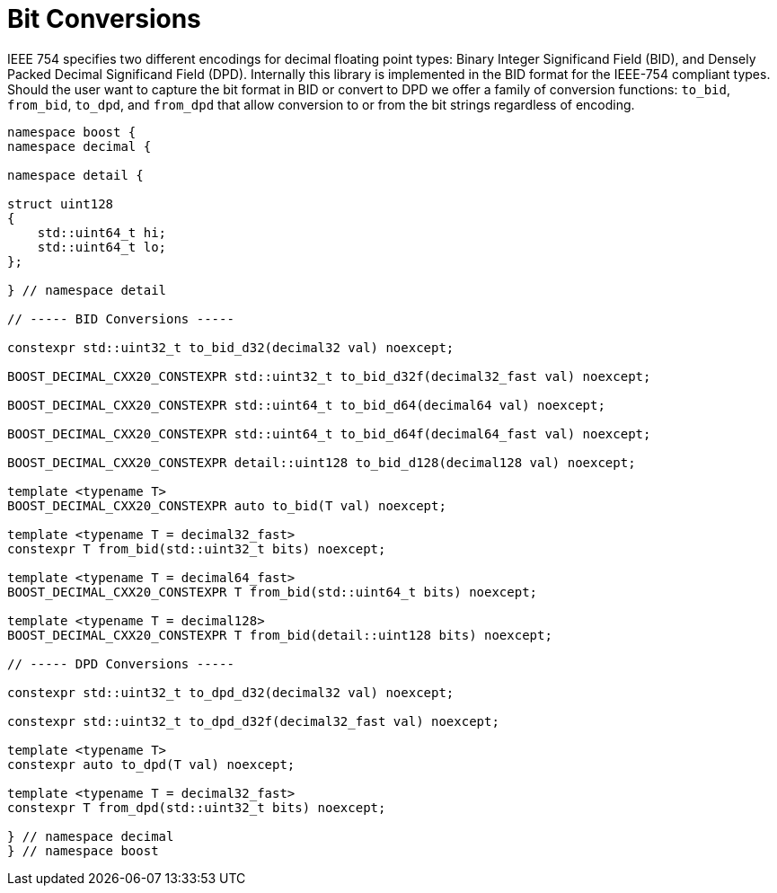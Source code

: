 ////
Copyright 2024 Matt Borland
Distributed under the Boost Software License, Version 1.0.
https://www.boost.org/LICENSE_1_0.txt
////

[#conversions]
= Bit Conversions
:idprefix: conversions_

IEEE 754 specifies two different encodings for decimal floating point types: Binary Integer Significand Field (BID), and Densely Packed Decimal Significand Field (DPD).
Internally this library is implemented in the BID format for the IEEE-754 compliant types.
Should the user want to capture the bit format in BID or convert to DPD we offer a family of conversion functions: `to_bid`, `from_bid`, `to_dpd`, and `from_dpd` that allow conversion to or from the bit strings regardless of encoding.

[source, c++]
----
namespace boost {
namespace decimal {

namespace detail {

struct uint128
{
    std::uint64_t hi;
    std::uint64_t lo;
};

} // namespace detail

// ----- BID Conversions -----

constexpr std::uint32_t to_bid_d32(decimal32 val) noexcept;

BOOST_DECIMAL_CXX20_CONSTEXPR std::uint32_t to_bid_d32f(decimal32_fast val) noexcept;

BOOST_DECIMAL_CXX20_CONSTEXPR std::uint64_t to_bid_d64(decimal64 val) noexcept;

BOOST_DECIMAL_CXX20_CONSTEXPR std::uint64_t to_bid_d64f(decimal64_fast val) noexcept;

BOOST_DECIMAL_CXX20_CONSTEXPR detail::uint128 to_bid_d128(decimal128 val) noexcept;

template <typename T>
BOOST_DECIMAL_CXX20_CONSTEXPR auto to_bid(T val) noexcept;

template <typename T = decimal32_fast>
constexpr T from_bid(std::uint32_t bits) noexcept;

template <typename T = decimal64_fast>
BOOST_DECIMAL_CXX20_CONSTEXPR T from_bid(std::uint64_t bits) noexcept;

template <typename T = decimal128>
BOOST_DECIMAL_CXX20_CONSTEXPR T from_bid(detail::uint128 bits) noexcept;

// ----- DPD Conversions -----

constexpr std::uint32_t to_dpd_d32(decimal32 val) noexcept;

constexpr std::uint32_t to_dpd_d32f(decimal32_fast val) noexcept;

template <typename T>
constexpr auto to_dpd(T val) noexcept;

template <typename T = decimal32_fast>
constexpr T from_dpd(std::uint32_t bits) noexcept;

} // namespace decimal
} // namespace boost
----
